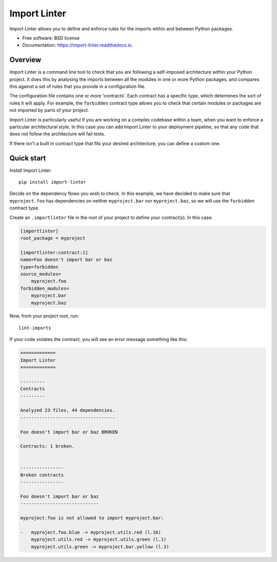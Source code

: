 =============
Import Linter
=============

.. image:: https://img.shields.io/pypi/v/import-linter.svg
    :target: https://pypi.org/project/import-linter

.. image:: https://img.shields.io/pypi/pyversions/import-linter.svg
    :alt: Python versions
    :target: https://pypi.org/project/import-linter/

.. image:: https://api.travis-ci.com/seddonym/import-linter.svg?branch=master
    :target: https://app.travis-ci.com/github/seddonym/import-linter


Import Linter allows you to define and enforce rules for the imports within and between Python packages.

* Free software: BSD license
* Documentation: https://import-linter.readthedocs.io.

Overview
--------

Import Linter is a command line tool to check that you are following a self-imposed
architecture within your Python project. It does this by analysing the imports between all the modules in one
or more Python packages, and compares this against a set of rules that you provide in a configuration file.

The configuration file contains one or more 'contracts'. Each contract has a specific
type, which determines the sort of rules it will apply. For example, the ``forbidden``
contract type allows you to check that certain modules or packages are not imported by
parts of your project.

Import Linter is particularly useful if you are working on a complex codebase within a team,
when you want to enforce a particular architectural style. In this case you can add
Import Linter to your deployment pipeline, so that any code that does not follow
the architecture will fail tests.

If there isn't a built in contract type that fits your desired architecture, you can define
a custom one.

Quick start
-----------

Install Import Linter::

    pip install import-linter

Decide on the dependency flows you wish to check. In this example, we have
decided to make sure that ``myproject.foo`` has dependencies on neither
``myproject.bar`` nor ``myproject.baz``, so we will use the ``forbidden`` contract type.

Create an ``.importlinter`` file in the root of your project to define your contract(s). In this case:

.. code-block:: ini

    [importlinter]
    root_package = myproject

    [importlinter:contract:1]
    name=Foo doesn't import bar or baz
    type=forbidden
    source_modules=
        myproject.foo
    forbidden_modules=
        myproject.bar
        myproject.baz

Now, from your project root, run::

    lint-imports

If your code violates the contract, you will see an error message something like this:

.. code-block:: text

    =============
    Import Linter
    =============

    ---------
    Contracts
    ---------

    Analyzed 23 files, 44 dependencies.
    -----------------------------------

    Foo doesn't import bar or baz BROKEN

    Contracts: 1 broken.


    ----------------
    Broken contracts
    ----------------

    Foo doesn't import bar or baz
    -----------------------------

    myproject.foo is not allowed to import myproject.bar:

    -   myproject.foo.blue -> myproject.utils.red (l.16)
        myproject.utils.red -> myproject.utils.green (l.1)
        myproject.utils.green -> myproject.bar.yellow (l.3)
